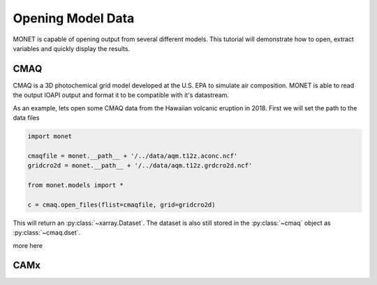 ******************
Opening Model Data
******************

MONET is capable of opening output from several different models.  This tutorial will
demonstrate how to open, extract variables and quickly display the results.

CMAQ
----

CMAQ is a 3D photochemical grid model developed at the U.S. EPA to simulate air
composition.  MONET is able to read the output IOAPI output and format it to be
compatible with it's datastream.

As an example, lets open some CMAQ data from the Hawaiian volcanic eruption in 2018.
First we will set the path to the data files


.. code-block:: python

    import monet

    cmaqfile = monet.__path__ + '/../data/aqm.t12z.aconc.ncf'
    gridcro2d = monet.__path__ + '/../data/aqm.t12z.grdcro2d.ncf'

    from monet.models import *

    c = cmaq.open_files(flist=cmaqfile, grid=gridcro2d)

This will return an :py:class:`~xarray.Dataset`.  The dataset is also still stored
in the :py:class:`~cmaq` object as :py:class:`~cmaq.dset`.

more here


CAMx
----
